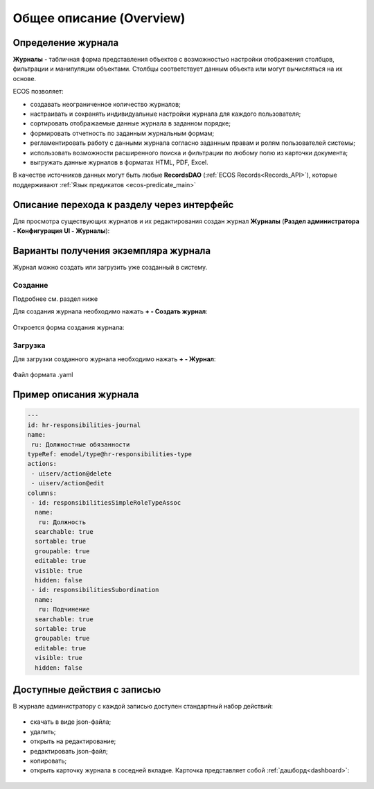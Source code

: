 Общее описание (Overview)
==========================

Определение журнала
--------------------

**Журналы** - табличная форма представления объектов с возможностью настройки отображения столбцов, фильтрации и манипуляции объектами. Столбцы соответствует данным объекта или могут вычисляться на их основе.

ECOS позволяет:

- создавать неограниченное количество журналов;
- настраивать и сохранять индивидуальные настройки журнала для каждого пользователя;
- сортировать отображаемые данные журнала в заданном порядке;
- формировать отчетность по заданным журнальным формам;
- регламентировать работу с данными журнала согласно заданным правам и ролям пользователей системы;
- использовать возможности расширенного поиска и фильтрации по любому полю из карточки документа;
- выгружать данные журналов в форматах HTML, PDF, Excel.

В качестве источников данных могут быть любые **RecordsDAO** (:ref:`ECOS Records<Records_API>`), которые поддерживают :ref:`Язык предикатов <ecos-predicate_main>`

Описание перехода к разделу через интерфейс
----------------------------------------------

Для просмотра существующих журналов и их редактирования создан журнал **Журналы** (**Раздел администратора - Конфигурация UI - Журналы**):

 .. image:: _static/new/new_1.png
       :width: 800
       :align: center

Варианты получения экземпляра журнала
--------------------------------------

Журнал можно создать или загрузить уже созданный в систему.

Создание
~~~~~~~~~

Подробнее см. раздел ниже

Для создания журнала необходимо нажать **+ - Создать журнал**:

 .. image:: _static/new/new_2_1.png
       :width: 300
       :align: center

Откроется форма создания журнала:

 .. image:: _static/new/new_3.png
       :width: 500
       :align: center

Загрузка
~~~~~~~~~

Для загрузки созданного журнала необходимо нажать **+ - Журнал**:

 .. image:: _static/new/new_2_2.png
       :width: 300
       :align: center

Файл формата .yaml

Пример описания журнала
-------------------------

.. code-block::

       ---
       id: hr-responsibilities-journal
       name:
        ru: Должностные обязанности
       typeRef: emodel/type@hr-responsibilities-type
       actions:
        - uiserv/action@delete
        - uiserv/action@edit
       columns:
        - id: responsibilitiesSimpleRoleTypeAssoc
         name:
          ru: Должность
         searchable: true
         sortable: true
         groupable: true
         editable: true
         visible: true
         hidden: false
        - id: responsibilitiesSubordination
         name:
          ru: Подчинение
         searchable: true
         sortable: true
         groupable: true
         editable: true
         visible: true
         hidden: false

Доступные действия с записью
-----------------------------
       
В журнале администратору с каждой записью доступен стандартный набор действий:

 .. image:: _static/new/actions.png
       :width: 500
       :align: center

- скачать в виде json-файла;
- удалить;
- открыть на редактирование;
- редактировать json-файл;
- копировать;
- открыть карточку журнала в соседней вкладке. Карточка представляет собой :ref:`дашборд<dashboard>`:

 .. image:: _static/new/journal_dashboard.png
       :width: 600
       :align: center

